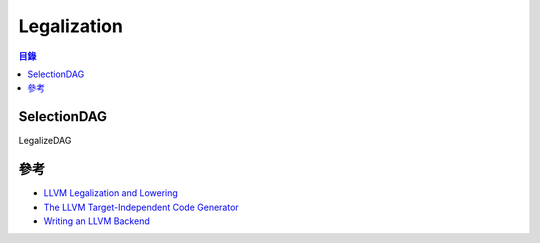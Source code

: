 ========================================
Legalization
========================================


.. contents:: 目錄


SelectionDAG
========================================

LegalizeDAG


參考
========================================

* `LLVM Legalization and Lowering <https://wiki.aalto.fi/display/t1065450/LLVM+Legalization+and+Lowering>`_
* `The LLVM Target-Independent Code Generator <http://llvm.org/docs/CodeGenerator.html>`_
* `Writing an LLVM Backend <http://llvm.org/docs/WritingAnLLVMBackend.html>`_
